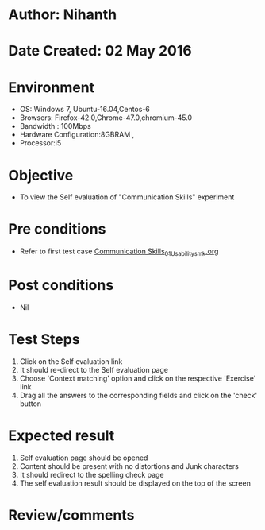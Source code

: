 * Author: Nihanth
* Date Created: 02 May 2016
* Environment
  - OS: Windows 7, Ubuntu-16.04,Centos-6
  - Browsers: Firefox-42.0,Chrome-47.0,chromium-45.0
  - Bandwidth : 100Mbps
  - Hardware Configuration:8GBRAM , 
  - Processor:i5

* Objective
  - To view the Self evaluation of "Communication Skills" experiment

* Pre conditions
  - Refer to first test case [[https://github.com/Virtual-Labs/virtual-english-iitg/blob/master/test-cases/integration_test-cases/Communication Skills/Communication Skills_01_Usability_smk.org][Communication Skills_01_Usability_smk.org]]

* Post conditions
  - Nil
* Test Steps
  1. Click on the Self evaluation link 
  2. It should re-direct to the Self evaluation page
  3. Choose 'Context matching' option and click on the respective 'Exercise' link
  4. Drag all the answers to the corresponding fields and click on the 'check' button

* Expected result
  1. Self evaluation page should be opened
  2. Content should be present with no distortions and Junk characters
  3. It should redirect to the spelling check page 
  4. The self evaluation result should be displayed on the top of the screen

* Review/comments


